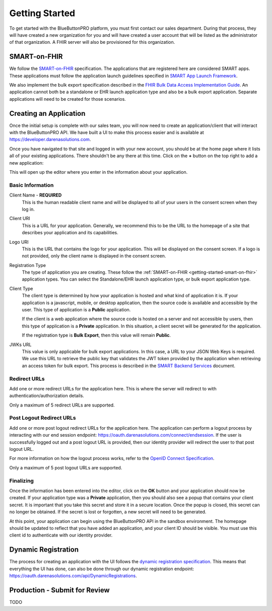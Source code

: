 Getting Started
===============

To get started with the BlueButtonPRO platform, you must first contact our sales department. During
that process, they will have created a new organization for you and will have created a user account
that will be listed as the administrator of that organization. A FHIR server will also be provisioned
for this organization.

.. _getting-started-smart-on-fhir:

SMART-on-FHIR
-------------

We follow the `SMART-on-FHIR <http://docs.smarthealthit.org/>`_ specification. The applications that
are registered here are considered SMART apps. These applications must follow the application launch
guidelines specified in `SMART App Launch Framework <http://hl7.org/fhir/smart-app-launch/index.html>`_.

We also implement the bulk export specification described in the `FHIR Bulk Data Access Implementation
Guide <https://hl7.org/fhir/uv/bulkdata/index.html>`_. An application cannot both be a standalone or
EHR launch application type and also be a bulk export application. Separate applications will need to
be created for those scenarios.

Creating an Application
-----------------------

Once the initial setup is complete with our sales team, you will now need to create an application/client
that will interact with the BlueButtonPRO API. We have built a UI to make this process easier and is
available at https://developer.darenasolutions.com.

Once you have navigated to that site and logged in with your new account, you should be at the home
page where it lists all of your existing applications. There shouldn't be any there at this time. Click
on the **+** button on the top right to add a new application:

This will open up the editor where you enter in the information about your application.

Basic Information
^^^^^^^^^^^^^^^^^

Client Name - **REQUIRED**
   This is the human readable client name and will be displayed to all of your users in the consent
   screen when they log in.

Client URI
   This is a URL for your application. Generally, we recommend this to be the URL to the homepage of
   a site that describes your application and its capabilities.

Logo URI
   This is the URL that contains the logo for your application. This will be displayed on the consent
   screen. If a logo is not provided, only the client name is displayed in the consent screen.

Registration Type
   The type of application you are creating. These follow the :ref:`SMART-on-FHIR <getting-started-smart-on-fhir>`
   application types. You can select the Standalone/EHR launch application type, or bulk export application
   type.

Client Type
   The client type is determined by how your application is hosted and what kind of application it is.
   If your application is a javascript, mobile, or desktop application, then the source code is available
   and accessible by the user. This type of application is a **Public** application.

   If the client is a web application where the source code is hosted on a server and not accessible
   by users, then this type of application is a **Private** application. In this situation, a client
   secret will be generated for the application.

   If the registration type is **Bulk Export**, then this value will remain **Public**.

JWKs URL
   This value is only applicable for bulk export applications. In this case, a URL to your JSON Web
   Keys is required. We use this URL to retrieve the public key that validates the JWT token provided
   by the application when retrieving an access token for bulk export. This process is described in
   the `SMART Backend Services <https://hl7.org/fhir/uv/bulkdata/authorization/index.html>`_ document.

Redirect URLs
^^^^^^^^^^^^^

Add one or more redirect URLs for the application here. This is where the server will redirect to with
authentication/authorization details.

Only a maximum of 5 redirect URLs are supported.

Post Logout Redirect URLs
^^^^^^^^^^^^^^^^^^^^^^^^^

Add one or more post logout redirect URLs for the application here. The application can perform a logout
process by interacting with our end session endpoint: https://oauth.darenasolutions.com/connect/endsession.
If the user is successfully logged out and a post logout URL is provided, then our identity provider
will redirect the user to that post logout URL.

For more information on how the logout process works, refer to the `OpenID Connect Specification <https://openid.net/specs/openid-connect-rpinitiated-1_0.html>`_.

Only a maximum of 5 post logout URLs are supported.

Finalizing
^^^^^^^^^^

Once the information has been entered into the editor, click on the **OK** button and your application
should now be created. If your application type was a **Private** application, then you should also
see a popup that contains your client secret. It is important that you take this secret and store it
in a secure location. Once the popup is closed, this secret can no longer be obtained. If the secret
is lost or forgotten, a new secret will need to be generated.

At this point, your application can begin using the BlueButtonPRO API in the sandbox environment. The
homepage should be updated to reflect that you have added an application, and your client ID should
be visible. You must use this client id to authenticate with our identity provider.

Dynamic Registration
--------------------

The process for creating an application with the UI follows the `dynamic registration specification
<https://tools.ietf.org/html/rfc7591>`_. This means that everything the UI has done, can also be done
through our dynamic registration endpoint: https://oauth.darenasolutions.com/api/DynamicRegistrations.


Production - Submit for Review
------------------------------

TODO